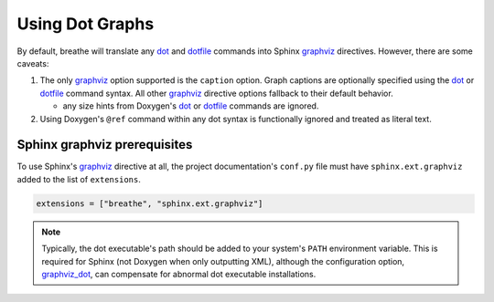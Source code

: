 Using Dot Graphs
================

.. _graphviz: https://www.sphinx-doc.org/en/master/usage/extensions/graphviz.html#module-sphinx.ext.graphviz
.. _dot: https://www.doxygen.nl/manual/commands.html#cmddot
.. _dotfile: https://www.doxygen.nl/manual/commands.html#cmddotfile

By default, breathe will translate any dot_ and dotfile_ commands into
Sphinx graphviz_ directives. However, there are some caveats:

1. The only graphviz_ option supported is the ``caption`` option. Graph captions are optionally
   specified using the dot_ or dotfile_ command syntax. All other graphviz_ directive options
   fallback to their default behavior.

   - any size hints from Doxygen's dot_ or dotfile_ commands are ignored.
2. Using Doxygen's ``@ref`` command within any dot syntax is functionally ignored and treated as
   literal text.

Sphinx graphviz prerequisites
-----------------------------

To use Sphinx's graphviz_ directive at all, the project documentation's ``conf.py`` file must have
``sphinx.ext.graphviz`` added to the list of ``extensions``.

.. code-block:: python

    extensions = ["breathe", "sphinx.ext.graphviz"]

.. seealso::
    To obtain the dot executable from the Graphviz library, see
    `the library's downloads section <https://graphviz.org/download/>`_.
.. note::
    Typically, the dot executable's path should be added to your system's ``PATH`` environment
    variable. This is required for Sphinx (not Doxygen when only outputting XML), although
    the configuration option,
    `graphviz_dot <https://www.sphinx-doc.org/en/master/usage/extensions/graphviz.html#confval-graphviz_dot>`_,
    can compensate for abnormal dot executable installations.
